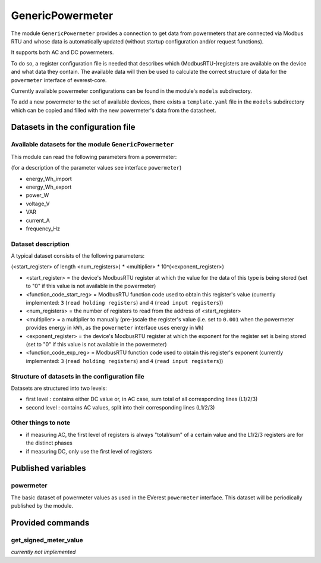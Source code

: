 .. _everest_modules_handwritten_GenericPowermeter:

************************
GenericPowermeter
************************

The module ``GenericPowermeter`` provides a connection to get data from 
powermeters that are connected via Modbus RTU and whose data is automatically 
updated (without startup configuration and/or request functions). 

It supports both AC and DC powermeters.

To do so, a register configuration file is needed that describes which (ModbusRTU-)registers
are available on the device and what data they contain. The available data will then be used
to calculate the correct structure of data for the ``powermeter`` interface of everest-core.

Currently available powermeter configurations can be found in the module's ``models`` 
subdirectory.

To add a new powermeter to the set of available devices, there exists a ``template.yaml``
file in the ``models`` subdirectory which can be copied and filled with the new powermeter's
data from the datasheet.


Datasets in the configuration file
==================================

Available datasets for the module ``GenericPowermeter``
-------------------------------------------------------

This module can read the following parameters from a powermeter:

(for a description of the parameter values see interface ``powermeter``)

* energy_Wh_import
* energy_Wh_export
* power_W
* voltage_V
* VAR
* current_A
* frequency_Hz

Dataset description
-------------------

A typical dataset consists of the following parameters:

(<start_register> of length <num_registers>) * <multiplier> * 10^(<exponent_register>)

* <start_register> = the device's ModbusRTU register at which the value for the data of this 
  type is being stored (set to "0" if this value is not available in the powermeter)
* <function_code_start_reg> = ModbusRTU function code used to obtain this register's value
  (currently implemented: ``3`` (``read holding registers``) and ``4`` (``read input registers``))
* <num_registers> = the number of registers to read from the address of <start_register>
* <multiplier> = a multiplier to manually (pre-)scale the register's value (i.e. set to ``0.001`` 
  when the powermeter provides energy in ``kWh``, as the ``powermeter`` interface uses energy 
  in ``Wh``)
* <exponent_register> = the device's ModbusRTU register at which the exponent for the 
  register set is being stored (set to "0" if this value is not available in the powermeter)
* <function_code_exp_reg> = ModbusRTU function code used to obtain this register's exponent 
  (currently implemented: ``3`` (``read holding registers``) and ``4`` (``read input registers``))


Structure of datasets in the configuration file
-----------------------------------------------

Datasets are structured into two levels:

* first level : contains either DC value or, in AC case, sum total of all corresponding lines (L1/2/3)
* second level : contains AC values, split into their corresponding lines (L1/2/3)

Other things to note
--------------------

* if measuring AC, the first level of registers is always "total/sum" of a certain value and 
  the L1/2/3 registers are for the distinct phases
* if measuring DC, only use the first level of registers

Published variables
===================

powermeter
----------

The basic dataset of powermeter values as used in the EVerest ``powermeter`` interface.
This dataset will be periodically published by the module.


Provided commands
=================

get_signed_meter_value
----------------------

`currently not implemented`